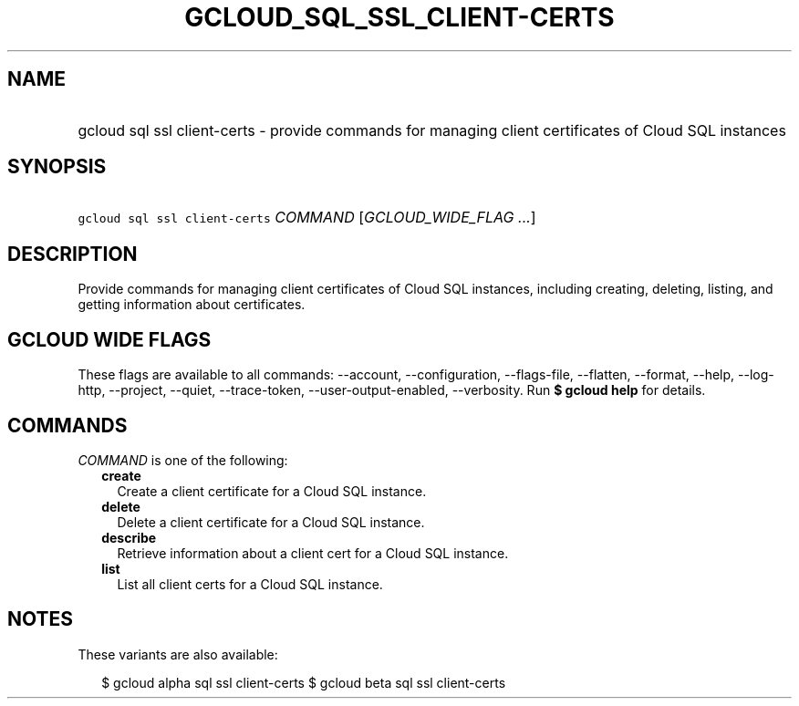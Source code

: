 
.TH "GCLOUD_SQL_SSL_CLIENT\-CERTS" 1



.SH "NAME"
.HP
gcloud sql ssl client\-certs \- provide commands for managing client certificates of Cloud SQL instances



.SH "SYNOPSIS"
.HP
\f5gcloud sql ssl client\-certs\fR \fICOMMAND\fR [\fIGCLOUD_WIDE_FLAG\ ...\fR]



.SH "DESCRIPTION"

Provide commands for managing client certificates of Cloud SQL instances,
including creating, deleting, listing, and getting information about
certificates.



.SH "GCLOUD WIDE FLAGS"

These flags are available to all commands: \-\-account, \-\-configuration,
\-\-flags\-file, \-\-flatten, \-\-format, \-\-help, \-\-log\-http, \-\-project,
\-\-quiet, \-\-trace\-token, \-\-user\-output\-enabled, \-\-verbosity. Run \fB$
gcloud help\fR for details.



.SH "COMMANDS"

\f5\fICOMMAND\fR\fR is one of the following:

.RS 2m
.TP 2m
\fBcreate\fR
Create a client certificate for a Cloud SQL instance.

.TP 2m
\fBdelete\fR
Delete a client certificate for a Cloud SQL instance.

.TP 2m
\fBdescribe\fR
Retrieve information about a client cert for a Cloud SQL instance.

.TP 2m
\fBlist\fR
List all client certs for a Cloud SQL instance.


.RE
.sp

.SH "NOTES"

These variants are also available:

.RS 2m
$ gcloud alpha sql ssl client\-certs
$ gcloud beta sql ssl client\-certs
.RE

